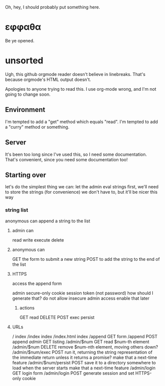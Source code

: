 Oh, hey, I should probably put something here.

* εφφαθα
Be ye opened.

* unsorted
Ugh, this github orgmode reader doesn't believe in linebreaks.
 That's because orgmode's HTML output doesn't.

Apologies to anyone trying to read this. I use org-mode wrong, and I'm not going to change soon.

** Environment
I'm tempted to add a "get" method which equals "read".
I'm tempted to add a "curry" method or something.

** Server
It's been too long since I've used this, so I need some documentation.
That's convenient, since you need some documentation too!

** Starting over
let's do the simplest thing we can: let the admin eval strings
first, we'll need to store the strings (for convenience)
 we don't have to, but it'll be nicer this way

*** string list
anonymous can append a string to the list
**** admin can
read
write
execute
delete
**** anonymous can
GET the form to submit a new string
POST to add the string to the end of the list
**** HTTPS
access the append form

admin secure-only cookie
 session token (not password)
  how should I generate that?
 do not allow insecure admin access
  enable that later
***** actions
GET read
DELETE
POST
 exec
 persist
**** URLs
/ index
/index index
/index.html index
/append GET form
/append POST append
/admin/ GET listing
/admin/$num GET read $num-th element
/admin/$num DELETE remove $num-nth element, moving others down?
/admin/$num/exec POST run it, returning the string representation of the immediate return
 unless it returns a promise? make that a next-time feature
/admin/$num/persist POST save it to a directory somewhere to load when the server starts
 make that a next-time feature
/admin/login GET login form
/admin/login POST generate session and set HTTPS-only cookie
